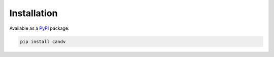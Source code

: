 Installation
============

Available as a `PyPI <https://pypi.python.org/pypi/candv>`_ package:

.. code-block:: bash

  pip install candv
